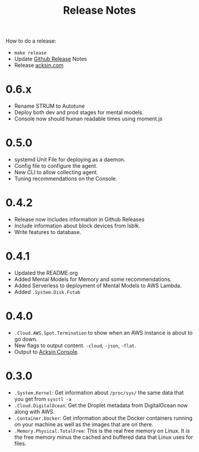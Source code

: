 #+TITLE: Release Notes

How to do a release:

 - =make release=
 - Update [[https://github.com/acksin/autotune/releases][Github Release]] Notes
 - Release [[https://www.acksin.com][acksin.com]]

* 0.6.x

 - Rename STRUM to Autotune
 - Deploy both dev and prod stages for mental models.
 - Console now should human readable times using moment.js

* 0.5.0

 - systemd Unit File for deploying as a daemon.
 - Config file to configure the agent.
 - New CLI to allow collecting agent.
 - Tuning recommendations on the Console.

* 0.4.2

 - Release now includes information in Github Releases
 - Include information about block devices from lsblk.
 - Write features to database.

* 0.4.1

 - Updated the README.org
 - Added Mental Models for Memory and some recommendations.
 - Added Serverless to deployment of Mental Models to AWS Lambda.
 - Added =.System.Disk.Fstab=

* 0.4.0

 - =.Cloud.AWS.Spot.Termination= to show when an AWS instance is about
   to go down.
 - New flags to output content. =-cloud=, =-json=, =-flat=.
 - Output to [[https://www.acksin.com/console][Acksin Console]].

* 0.3.0

 - =.System.Kernel=: Get information about =/proc/sys/= the same data that
   you get from =sysctl -a=
 - =.Cloud.DigitalOcean=: Get the Droplet metadata from DigitalOcean now
   along with AWS.
 - =.Container.Docker=: Get information about the Docker containers
   running on your machine as well as the images that are on there.
 - =.Memory.Physical.TotalFree=: This is the real free memory on
   Linux. It is the free memory minus the cached and buffered data
   that Linux uses for files.
